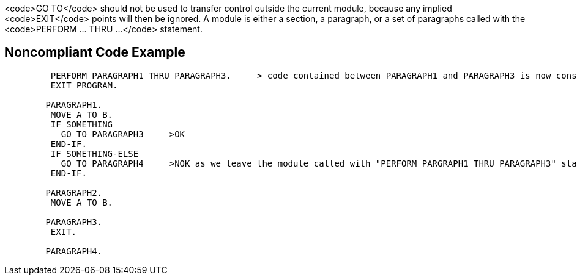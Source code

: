 <code>GO TO</code> should not be used to transfer control outside the current module, because any implied <code>EXIT</code> points will then be ignored. A module is either a section, a paragraph, or a set of paragraphs called with the <code>PERFORM ... THRU ...</code> statement.


== Noncompliant Code Example

----
         PERFORM PARAGRAPH1 THRU PARAGRAPH3.     > code contained between PARAGRAPH1 and PARAGRAPH3 is now considered as a module
         EXIT PROGRAM.

        PARAGRAPH1.
         MOVE A TO B.
         IF SOMETHING
           GO TO PARAGRAPH3     >OK
         END-IF.
         IF SOMETHING-ELSE 
           GO TO PARAGRAPH4     >NOK as we leave the module called with "PERFORM PARGRAPH1 THRU PARAGRAPH3" statement
         END-IF.

        PARAGRAPH2.
         MOVE A TO B.

        PARAGRAPH3.
         EXIT.

        PARAGRAPH4.
----

